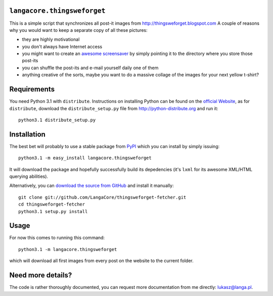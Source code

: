 ``langacore.thingsweforget``
----------------------------

This is a simple script that synchronizes all post-it images from http://thingsweforget.blogspot.com
A couple of reasons why you would want to keep a separate copy of all these pictures:

* they are highly motivational
* you don't always have Internet access
* you might want to create an `awesome screensaver
  <http://ftp.langacore.org/pub/awesome_screensaver.png>`_ by simply pointing it to the directory
  where you store those post-its
* you can shuffle the post-its and e-mail yourself daily one of them
* anything creative of the sorts, maybe you want to do a massive collage of the images for your next
  yellow t-shirt?

Requirements
------------

You need Python 3.1 with ``distribute``. Instructions on installing Python can be found on the `official
Website <http://python.org>`_, as for ``distribute``, download the ``distribute_setup.py`` file from
http://python-distribute.org and run it::

  python3.1 distribute_setup.py

Installation
------------

The best bet will probably to use a stable package from `PyPI <http://pypi.python.org/>`_ which you
can install by simply issuing::

  python3.1 -m easy_install langacore.thingsweforget

It will download the package and hopefully successfully build its depedencies (it's ``lxml`` for its
awesome XML/HTML querying abilities).

Alternatively, you can `download the source from GitHub
<http://github.com/LangaCore/thingsweforget-fetcher>`_ and install it manually::

  git clone git://github.com/LangaCore/thingsweforget-fetcher.git
  cd thingsweforget-fetcher
  python3.1 setup.py install

Usage
-----

For now this comes to running this command::

  python3.1 -m langacore.thingsweforget

which will download all first images from every post on the website to the current folder.

Need more details?
------------------
The code is rather thoroughly documented, you can request more documentation from me
directly: lukasz@langa.pl.

